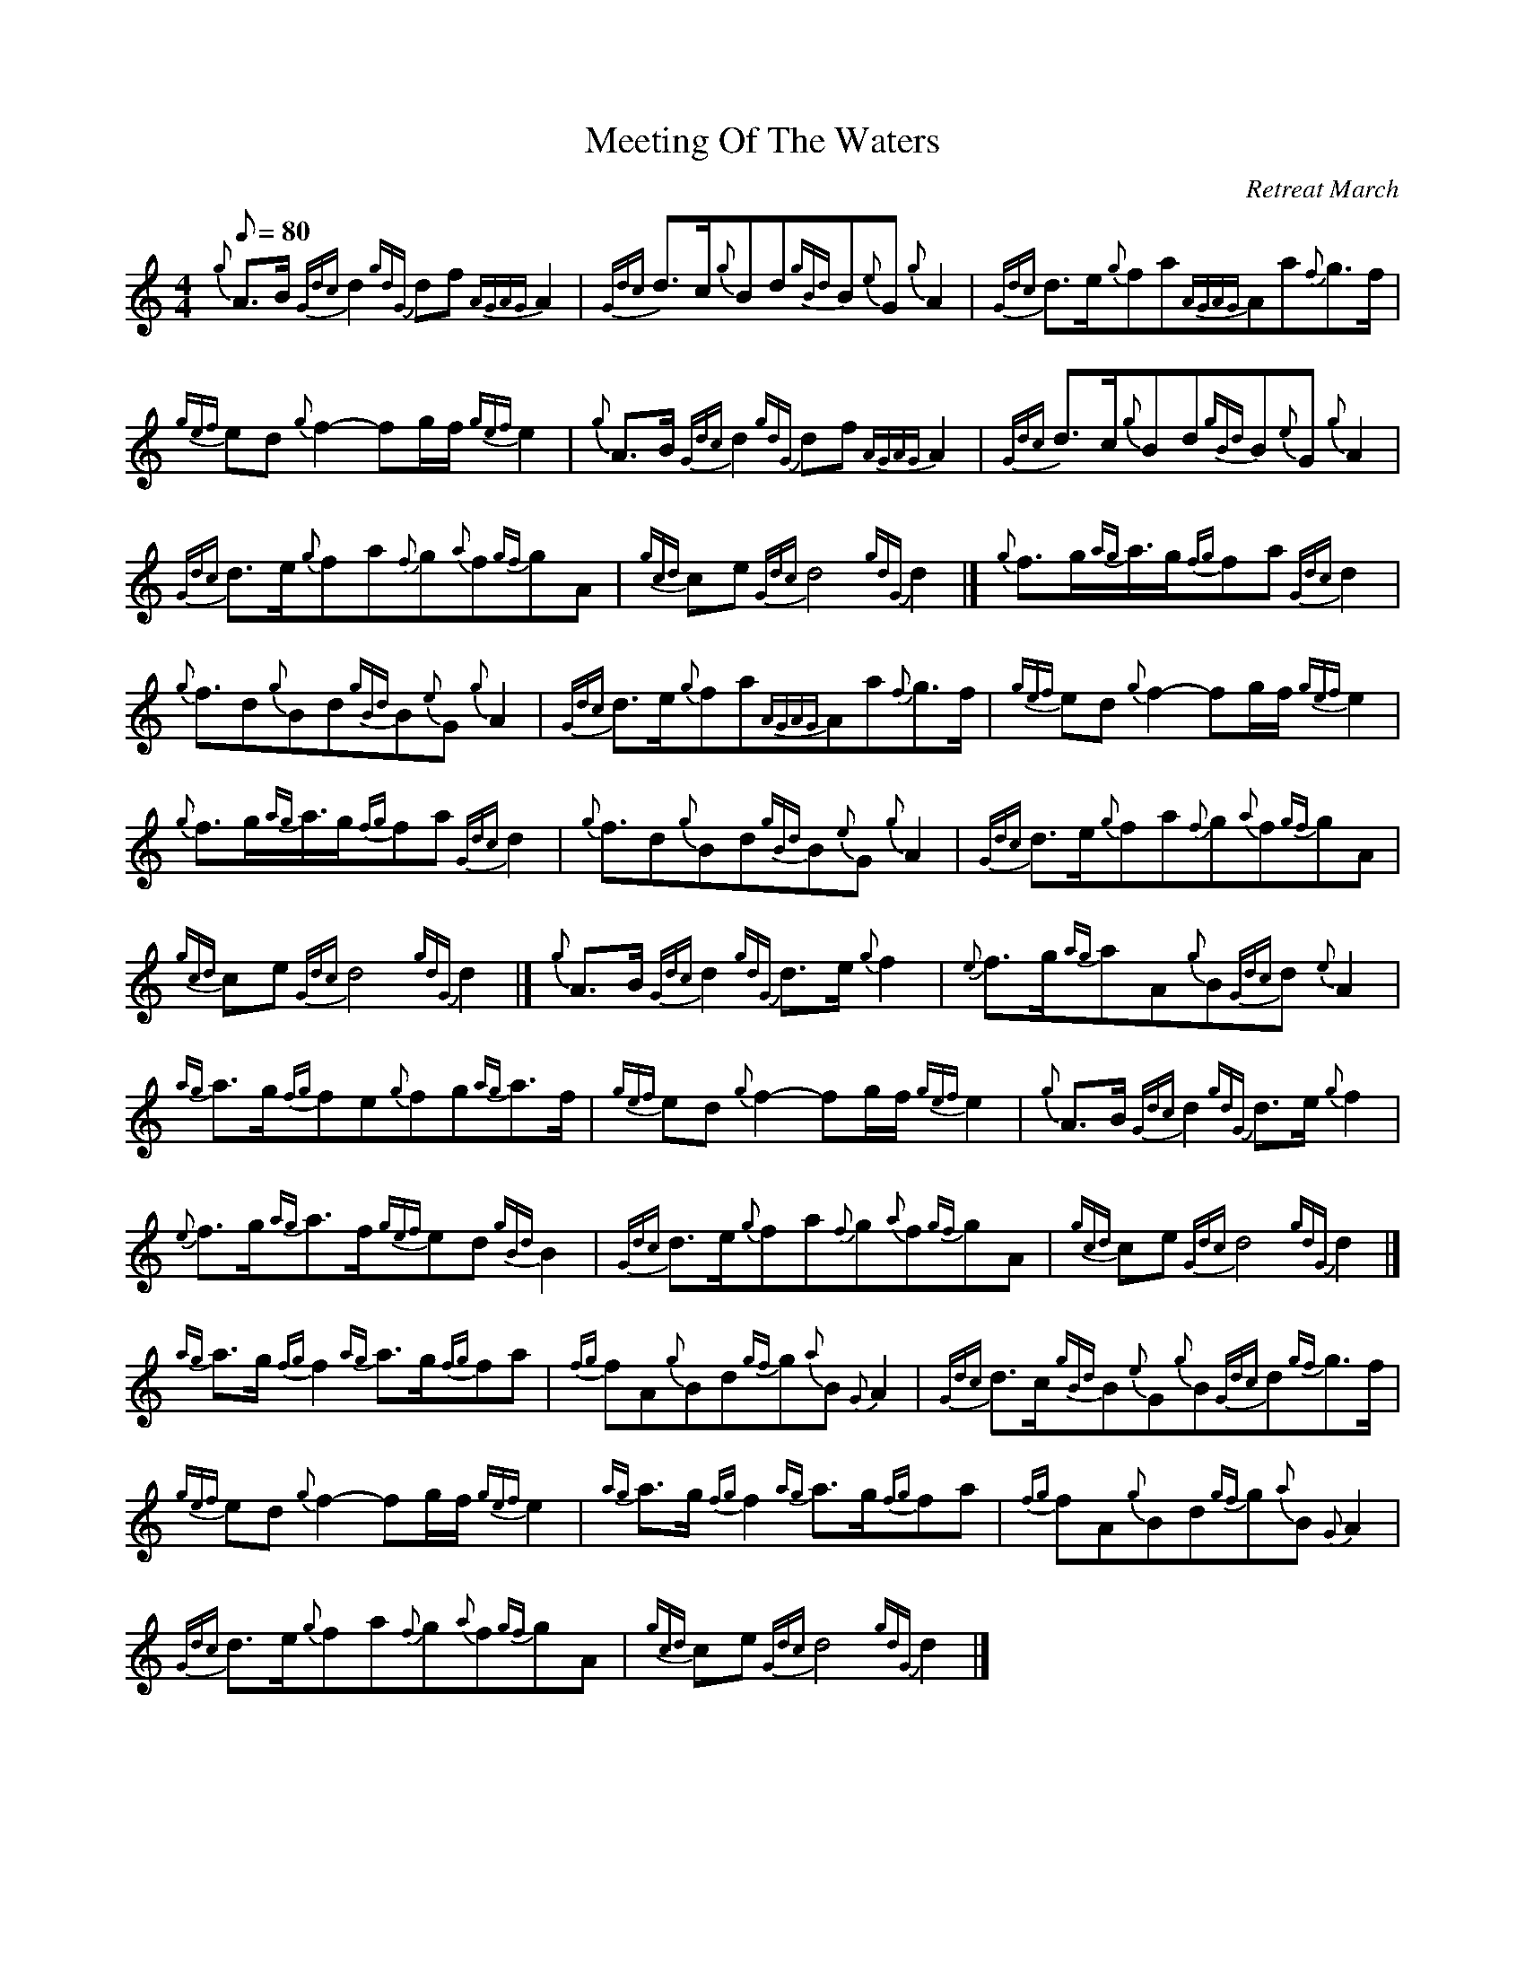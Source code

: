 X:1
T:Meeting Of The Waters
C:Retreat March
L:1/8
Q:1/8=80
M:4/4
I:linebreak $
K:C
V:1 treble 
V:1
{g} A>B{Gdc} d2{gdG} df{AGAG} A2 |{Gdc} d>c{g}Bd{gBd}B{e}G{g} A2 |{Gdc} d>e{g}fa{AGAG}Aa{f}g>f |$ %3
{gef} ed{g} f2- fg/f/{gef} e2 |{g} A>B{Gdc} d2{gdG} df{AGAG} A2 |{Gdc} d>c{g}Bd{gBd}B{e}G{g} A2 |$ %6
{Gdc} d>e{g}fa{f}g{a}f{gf}gA |{gcd} ce{Gdc} d4{gdG} d2 |]{g} f>g{ag}a3/4g/{fg}fa{Gdc} d2 |$ %9
{g} f3/2d{g}Bd{gBd}B{e}G{g} A2 |{Gdc} d>e{g}fa{AGAG}Aa{f}g>f |{gef} ed{g} f2- fg/f/{gef} e2 |$ %12
{g} f>g{ag}a3/4g/{fg}fa{Gdc} d2 |{g} f3/2d{g}Bd{gBd}B{e}G{g} A2 |{Gdc} d>e{g}fa{f}g{a}f{gf}gA |$ %15
{gcd} ce{Gdc} d4{gdG} d2 |]{g} A>B{Gdc} d2{gdG} d>e{g} f2 |{e} f>g{ag}aA{g}B{Gdc}d{e} A2 |$ %18
{ag} a>g{fg}fe{g}fg{ag}a>f |{gef} ed{g} f2- fg/f/{gef} e2 |{g} A>B{Gdc} d2{gdG} d>e{g} f2 |$ %21
{e} f>g{ag}a>f{gef}ed{gBd} B2 |{Gdc} d>e{g}fa{f}g{a}f{gf}gA |{gcd} ce{Gdc} d4{gdG} d2 |]$ %24
{ag} a>g{fg} f2{ag} a>g{fg}fa |{fg} fA{g}Bd{gf}g{a}B{G} A2 |{Gdc} d>c{gBd}B{e}G{g}B{Gdc}d{gf}g>f |$ %27
{gef} ed{g} f2- fg/f/{gef} e2 |{ag} a>g{fg} f2{ag} a>g{fg}fa |{fg} fA{g}Bd{gf}g{a}B{G} A2 |$ %30
{Gdc} d>e{g}fa{f}g{a}f{gf}gA |{gcd} ce{Gdc} d4{gdG} d2 |] %32
